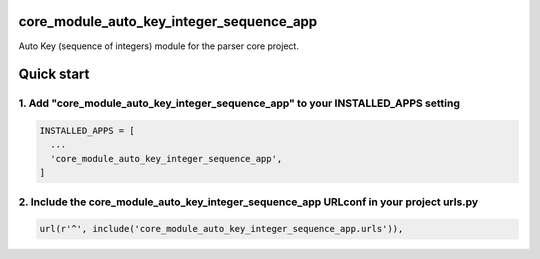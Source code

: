 core_module_auto_key_integer_sequence_app
===========================

Auto Key (sequence of integers) module for the parser core project.

Quick start
===========

1. Add "core_module_auto_key_integer_sequence_app" to your INSTALLED_APPS setting
----------------------------------------------------------

.. code:: python

    INSTALLED_APPS = [
      ...
      'core_module_auto_key_integer_sequence_app',
    ]

2. Include the core_module_auto_key_integer_sequence_app URLconf in your project urls.py
---------------------------------------------------------------------

.. code:: python

    url(r'^', include('core_module_auto_key_integer_sequence_app.urls')),